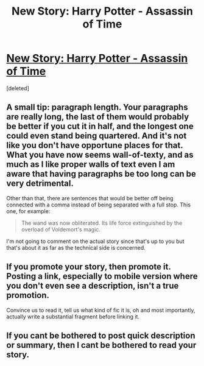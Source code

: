 #+TITLE: New Story: Harry Potter - Assassin of Time

* [[https://m.fanfiction.net/s/12683894/1/Harry-Potter-Assassin-of-Time][New Story: Harry Potter - Assassin of Time]]
:PROPERTIES:
:Score: 3
:DateUnix: 1507995314.0
:DateShort: 2017-Oct-14
:FlairText: Self-Promotion
:END:
[deleted]


** A small tip: paragraph length. Your paragraphs are really long, the last of them would probably be better if you cut it in half, and the longest one could even stand being quartered. And it's not like you don't have opportune places for that. What you have now seems wall-of-texty, and as much as I like proper walls of text even I am aware that having paragraphs be too long can be very detrimental.

Other than that, there are sentences that would be better off being connected with a comma instead of being separated with a full stop. This one, for example:

#+begin_quote
  The wand was now obliterated. Its life force extinguished by the overload of Voldemort's magic.
#+end_quote

I'm not going to comment on the actual story since that's up to you but that's about it as far as the technical side is concerned.
:PROPERTIES:
:Author: Kazeto
:Score: 5
:DateUnix: 1508008267.0
:DateShort: 2017-Oct-14
:END:


** If you promote your story, then promote it. Posting a link, especially to mobile version where you don't even see a description, isn't a true promotion.

Convince us to read it, tell us what kind of fic it is, oh and most importantly, actually write a substantial fragment before linking it.
:PROPERTIES:
:Author: Satanniel
:Score: 5
:DateUnix: 1508070509.0
:DateShort: 2017-Oct-15
:END:


** If you cant be bothered to post quick description or summary, then I cant be bothered to read your story.
:PROPERTIES:
:Author: signeti
:Score: 1
:DateUnix: 1508242722.0
:DateShort: 2017-Oct-17
:END:
